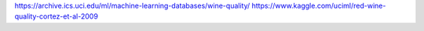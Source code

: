 https://archive.ics.uci.edu/ml/machine-learning-databases/wine-quality/
https://www.kaggle.com/uciml/red-wine-quality-cortez-et-al-2009
